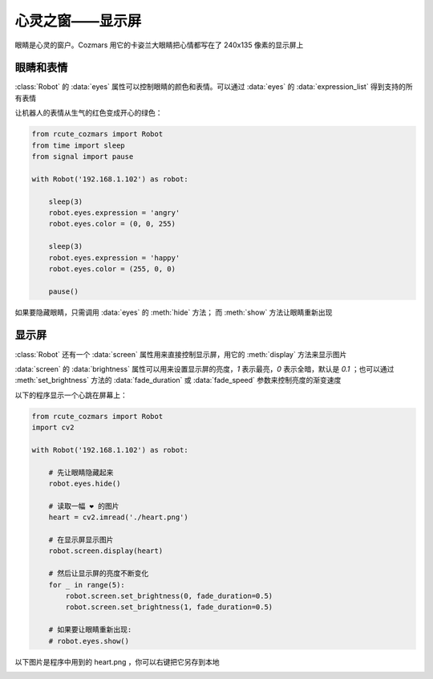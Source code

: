 心灵之窗——显示屏
=====================

眼睛是心灵的窗户。Cozmars 用它的卡姿兰大眼睛把心情都写在了 240x135 像素的显示屏上

眼睛和表情
-------------

:class:`Robot` 的 :data:`eyes` 属性可以控制眼睛的颜色和表情。可以通过 :data:`eyes` 的 :data:`expression_list` 得到支持的所有表情

让机器人的表情从生气的红色变成开心的绿色：

.. code:: python

    from rcute_cozmars import Robot
    from time import sleep
    from signal import pause

    with Robot('192.168.1.102') as robot:

        sleep(3)
        robot.eyes.expression = 'angry'
        robot.eyes.color = (0, 0, 255)

        sleep(3)
        robot.eyes.expression = 'happy'
        robot.eyes.color = (255, 0, 0)

        pause()

如果要隐藏眼睛，只需调用 :data:`eyes` 的 :meth:`hide` 方法； 而 :meth:`show` 方法让眼睛重新出现

显示屏
---------

:class:`Robot` 还有一个 :data:`screen` 属性用来直接控制显示屏，用它的 :meth:`display` 方法来显示图片

:data:`screen` 的 :data:`brightness` 属性可以用来设置显示屏的亮度，`1` 表示最亮，`0` 表示全暗，默认是 `0.1` ；也可以通过 :meth:`set_brightness` 方法的 :data:`fade_duration` 或 :data:`fade_speed` 参数来控制亮度的渐变速度

以下的程序显示一个心跳在屏幕上：

.. code:: python

    from rcute_cozmars import Robot
    import cv2

    with Robot('192.168.1.102') as robot:

        # 先让眼睛隐藏起来
        robot.eyes.hide()

        # 读取一幅 ❤ 的图片
        heart = cv2.imread('./heart.png')

        # 在显示屏显示图片
        robot.screen.display(heart)

        # 然后让显示屏的亮度不断变化
        for _ in range(5):
            robot.screen.set_brightness(0, fade_duration=0.5)
            robot.screen.set_brightness(1, fade_duration=0.5)

        # 如果要让眼睛重新出现:
        # robot.eyes.show()

以下图片是程序中用到的 heart.png ，你可以右键把它另存到本地

.. image:: ./heart.png

.. seealso::

    `rcute_cozmars.screen <../api/screen.html>`_ ， `rcute_cozmars.animation.EyeAnimation <../api/animation.html#rcute_cozmars.animation.EyeAnimation>`_